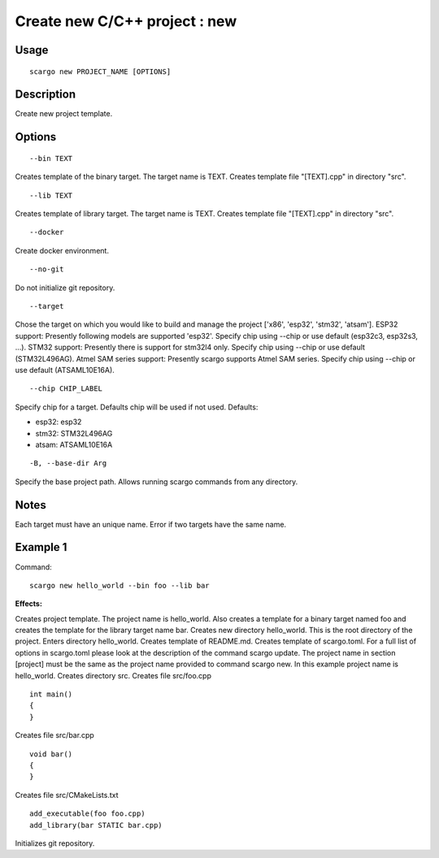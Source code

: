 .. _scargo_new:

Create new C/C++ project : new
------------------------------
.. image:: ../_static/scargo_flow_docker.svg
   :alt: scargo x86 flow
   :align: center

Usage
^^^^^
::

    scargo new PROJECT_NAME [OPTIONS]

Description
^^^^^^^^^^^

Create new project template.

Options
^^^^^^^^
::

    --bin TEXT

Creates template of the binary target. The target name is TEXT. Creates template file "[TEXT].cpp" in directory "src".

::

    --lib TEXT

Creates template of library target. The target name is TEXT.  Creates template file "[TEXT].cpp" in directory "src".

::

    --docker

Create docker environment.

::

    --no-git

Do not initialize git repository.

::

    --target

Chose the target on which you would like to build and manage the project ['x86', 'esp32', 'stm32', 'atsam'].
ESP32 support: Presently following models are supported 'esp32'. Specify chip using --chip or use default (esp32c3, esp32s3, ...).
STM32 support: Presently there is support for stm32l4 only. Specify chip using --chip or use default (STM32L496AG).
Atmel SAM series support: Presently scargo supports Atmel SAM series. Specify chip using --chip or use default (ATSAML10E16A).

::

    --chip CHIP_LABEL

Specify chip for a target. Defaults chip will be used if not used.
Defaults:

* esp32: esp32
* stm32: STM32L496AG
* atsam: ATSAML10E16A

::

    -B, --base-dir Arg

Specify the base project path. Allows running scargo commands from any directory.

Notes
^^^^^
Each target must have an unique name. Error if two targets have the same name.

Example 1
^^^^^^^^^
Command:
::

    scargo new hello_world --bin foo --lib bar

**Effects:**


Creates project template. The project name is hello_world. Also creates a template for a binary target named foo and creates the template for the library target name bar.
Creates new directory hello_world. This is the root directory of the project.
Enters directory hello_world.
Creates template of README.md.
Creates template of scargo.toml.
For a full list of options in scargo.toml please look at the description of the command scargo update.
The project name in section [project] must be the same as the project name provided to command scargo new. In this example project name is hello_world.
Creates directory src.
Creates file src/foo.cpp

::

    int main()
    {
    }

Creates file src/bar.cpp

::

    void bar()
    {
    }

Creates file src/CMakeLists.txt

::

    add_executable(foo foo.cpp)
    add_library(bar STATIC bar.cpp)

Initializes git repository.
